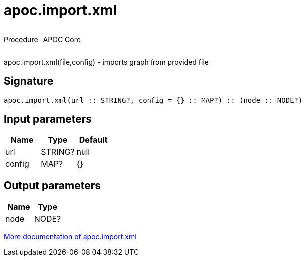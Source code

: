 ////
This file is generated by DocsTest, so don't change it!
////

= apoc.import.xml
:description: This section contains reference documentation for the apoc.import.xml procedure.



++++
<div style='display:flex'>
<div class='paragraph type procedure'><p>Procedure</p></div>
<div class='paragraph release core' style='margin-left:10px;'><p>APOC Core</p></div>
</div>
++++

apoc.import.xml(file,config) - imports graph from provided file

== Signature

[source]
----
apoc.import.xml(url :: STRING?, config = {} :: MAP?) :: (node :: NODE?)
----

== Input parameters
[.procedures, opts=header]
|===
| Name | Type | Default 
|url|STRING?|null
|config|MAP?|{}
|===

== Output parameters
[.procedures, opts=header]
|===
| Name | Type 
|node|NODE?
|===

xref::import/xml.adoc[More documentation of apoc.import.xml,role=more information]

